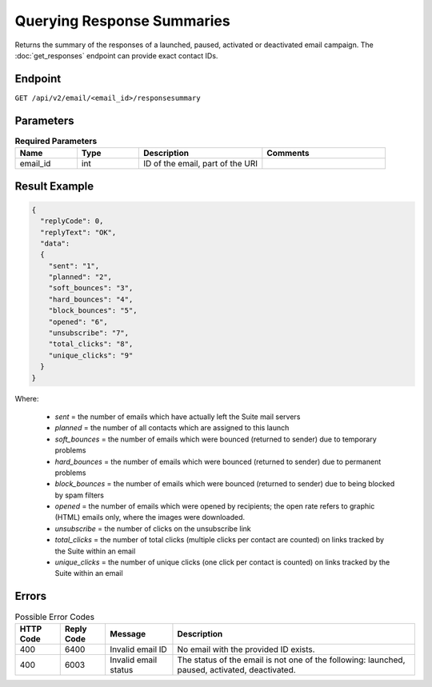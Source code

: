 Querying Response Summaries
===========================

Returns the summary of the responses of a launched, paused, activated or deactivated email campaign.
The :doc:`get_responses` endpoint can provide exact contact IDs.

Endpoint
--------

``GET /api/v2/email/<email_id>/responsesummary``

Parameters
----------

.. list-table:: **Required Parameters**
   :header-rows: 1
   :widths: 20 20 40 40

   * - Name
     - Type
     - Description
     - Comments
   * - email_id
     - int
     - ID of the email, part of the URI
     -

Result Example
--------------

.. code-block:: json

   {
     "replyCode": 0,
     "replyText": "OK",
     "data":
     {
       "sent": "1",
       "planned": "2",
       "soft_bounces": "3",
       "hard_bounces": "4",
       "block_bounces": "5",
       "opened": "6",
       "unsubscribe": "7",
       "total_clicks": "8",
       "unique_clicks": "9"
     }
   }

Where:

 * *sent* = the number of emails which have actually left the Suite mail servers
 * *planned* = the number of all contacts which are assigned to this launch
 * *soft_bounces* = the number of emails which were bounced (returned to sender) due to temporary problems
 * *hard_bounces* = the number of emails which were bounced (returned to sender) due to permanent problems
 * *block_bounces* = the number of emails which were bounced (returned to sender) due to being blocked by spam filters
 * *opened* = the number of emails which were opened by recipients; the open rate refers to graphic (HTML) emails only, where the images were downloaded.
 * *unsubscribe* = the number of clicks on the unsubscribe link
 * *total_clicks* = the number of total clicks (multiple clicks per contact are counted) on links tracked by the Suite within an email
 * *unique_clicks* = the number of unique clicks (one click per contact is counted) on links tracked by the Suite within an email

Errors
------

.. list-table:: Possible Error Codes
   :header-rows: 1

   * - HTTP Code
     - Reply Code
     - Message
     - Description
   * - 400
     - 6400
     - Invalid email ID
     - No email with the provided ID exists.
   * - 400
     - 6003
     - Invalid email status
     - The status of the email is not one of the following: launched, paused, activated, deactivated.




